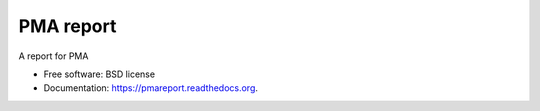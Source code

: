 ===============================
PMA report
===============================

.. image:: https://img.shields.io/travis/gautsi/pmareport.svg
        :target: https://travis-ci.org/gautsi/pmareport

A report for PMA

* Free software: BSD license
* Documentation: https://pmareport.readthedocs.org.

